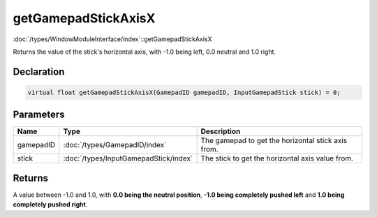 getGamepadStickAxisX
====================

:doc:`/types/WindowModuleInterface/index`::getGamepadStickAxisX

Returns the value of the stick's horizontal axis, with -1.0 being left, 0.0 neutral and 1.0 right.

Declaration
-----------

.. code-block:: cpp

	virtual float getGamepadStickAxisX(GamepadID gamepadID, InputGamepadStick stick) = 0;

Parameters
----------

.. list-table::
	:width: 100%
	:header-rows: 1
	:class: code-table

	* - Name
	  - Type
	  - Description
	* - gamepadID
	  - :doc:`/types/GamepadID/index`
	  - The gamepad to get the horizontal stick axis from.
	* - stick
	  - :doc:`/types/InputGamepadStick/index`
	  - The stick to get the horizontal axis value from.

Returns
-------

A value between -1.0 and 1.0, with **0.0 being the neutral position**, **-1.0 being completely pushed left** and **1.0 being completely pushed right**.